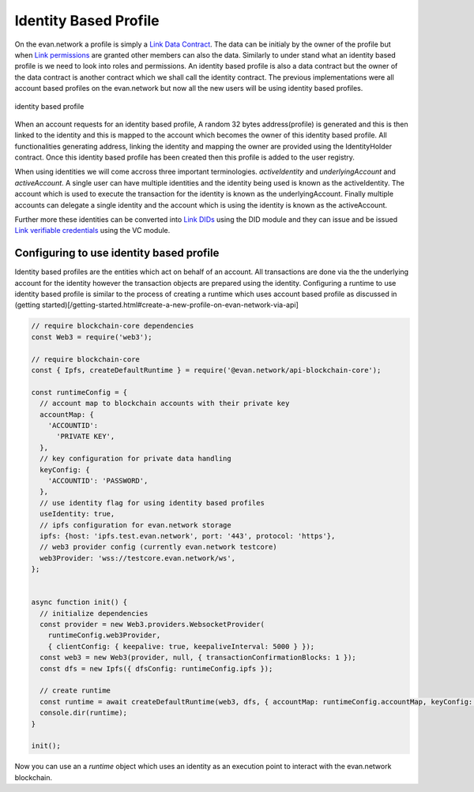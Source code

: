 ======================
Identity Based Profile
======================

On the evan.network a profile is simply a `Link Data Contract <https://evannetwork.github.io/docs/developers/concepts/data-contract.html>`_. The data can be initialy by the owner of the profile but when `Link permissions <https://evannetwork.github.io/docs/developers/concepts/smart-contract-permissioning.html>`_ are granted other members can also the data. Similarly to under stand what an identity based profile is we need to look into roles and permissions. An identity based profile is also a data contract but the owner of the data contract is another contract which we shall call the identity contract. The previous implementations were all account based profiles on the evan.network but now all the new users will be using identity based profiles.

.. figure::  ../_static/Identity_based_profile.png
   :align: center
   :alt: identity based profile
 
   identity based profile

When an account requests for an identity based profile, A random 32 bytes address(profile) is generated and this is then linked to the identity and this is mapped to the account which becomes the owner of this identity based profile. All functionalities generating address, linking the identity and mapping the owner are provided using the IdentityHolder contract. Once this identity based profile has been created then this profile is added to the user registry.

When using identities we will come accross three important terminologies. `activeIdentity` and `underlyingAccount` and `activeAccount`. A single user can have multiple identities and the identity being used is known as the activeIdentity. The account which is used to execute the transaction for the identity is known as the underlyingAccount. Finally multiple accounts can delegate a single identity and the account which is using the identity is known as the activeAccount.

Further more these identities can be converted into `Link DIDs <https://evannetwork.github.io/docs/developers/concepts/did.html>`_ using the DID module and they can issue and be issued `Link verifiable credentials <https://evannetwork.github.io/docs/developers/concepts/vc.html>`_ using the VC module.

Configuring to use identity based profile
=========================================

Identity based profiles are the entities which act on behalf of an account. All transactions are done via the the underlying account for the identity however the transaction objects are prepared using the identity. Configuring a runtime to use identity based profile is similar to the process of creating a runtime which uses account based profile as discussed in (getting started)[/getting-started.html#create-a-new-profile-on-evan-network-via-api]

.. code-block:: javascript

    // require blockchain-core dependencies
    const Web3 = require('web3');

    // require blockchain-core
    const { Ipfs, createDefaultRuntime } = require('@evan.network/api-blockchain-core');

    const runtimeConfig = {
      // account map to blockchain accounts with their private key
      accountMap: {
        'ACCOUNTID':
          'PRIVATE KEY',
      },
      // key configuration for private data handling
      keyConfig: {
        'ACCOUNTID': 'PASSWORD',
      },
      // use identity flag for using identity based profiles
      useIdentity: true,
      // ipfs configuration for evan.network storage
      ipfs: {host: 'ipfs.test.evan.network', port: '443', protocol: 'https'},
      // web3 provider config (currently evan.network testcore)
      web3Provider: 'wss://testcore.evan.network/ws',
    };


    async function init() {
      // initialize dependencies
      const provider = new Web3.providers.WebsocketProvider(
        runtimeConfig.web3Provider,
        { clientConfig: { keepalive: true, keepaliveInterval: 5000 } });
      const web3 = new Web3(provider, null, { transactionConfirmationBlocks: 1 });
      const dfs = new Ipfs({ dfsConfig: runtimeConfig.ipfs });

      // create runtime
      const runtime = await createDefaultRuntime(web3, dfs, { accountMap: runtimeConfig.accountMap, keyConfig: runtimeConfig.keyConfig, useIdentity: runtimeConfig.useIdentity });
      console.dir(runtime);
    }

    init();

Now you can use an a `runtime` object which uses an identity as an execution point to interact with the evan.network blockchain.